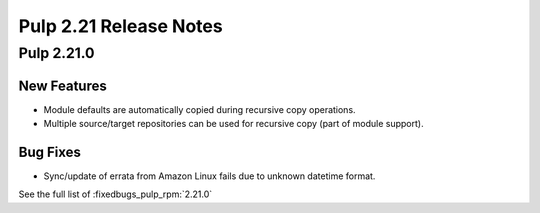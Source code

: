 =======================
Pulp 2.21 Release Notes
=======================

Pulp 2.21.0
===========

New Features
------------

* Module defaults are automatically copied during recursive copy operations.
* Multiple source/target repositories can be used for recursive copy (part of module support).

Bug Fixes
---------

* Sync/update of errata from Amazon Linux fails due to unknown datetime format.


See the full list of :fixedbugs_pulp_rpm:`2.21.0`
